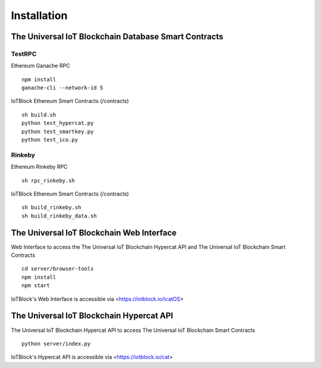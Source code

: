 .. _install-label:

Installation
**********************************************************

******************************************************************
The Universal IoT Blockchain Database Smart Contracts
******************************************************************

TestRPC
------------------------------------------------------------------
Ethereum Ganache RPC

::
        
        npm install
        ganache-cli --network-id 5

IoTBlock Ethereum Smart Contracts (/contracts)

::

        sh build.sh
        python test_hypercat.py
        python test_smartkey.py
        python test_ico.py

Rinkeby
------------------------------------------------------------------

Ethereum Rinkeby RPC

::

        sh rpc_rinkeby.sh

IoTBlock Ethereum Smart Contracts (/contracts)

::

        sh build_rinkeby.sh
        sh build_rinkeby_data.sh
        


******************************************************************
The Universal IoT Blockchain Web Interface
******************************************************************

Web Interface to access the The Universal IoT Blockchain Hypercat API and The Universal IoT Blockchain Smart Contracts


::

	cd server/browser-tools
	npm install
	npm start

IoTBlock's Web Interface is accessible via <https://iotblock.io/icatOS>


******************************************************************
The Universal IoT Blockchain Hypercat API
******************************************************************

The Universal IoT Blockchain Hypercat API to access The Universal IoT Blockchain Smart Contracts

::
	
    python server/index.py
    
IoTBlock's Hypercat API is accessible via <https://iotblock.io/cat>



